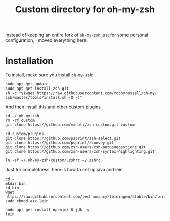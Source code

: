 #+Title: Custom directory for oh-my-zsh
Instead of keeping an entire fork of =oh-my-zsh= just for some personal configuration, I moved everything here.

* Installation
  To install, make sure you install =oh-my-zsh=:
  #+BEGIN_SRC shell
  sudo apt-get update
  sudo apt-get install zsh git
  sh -c "$(wget https://raw.githubusercontent.com/robbyrussell/oh-my-zsh/master/tools/install.sh -O -)"
  #+END_SRC
  
  And then install this and other custom plugins
  #+BEGIN_SRC shell
  cd ~/.oh-my-zsh
  rm -rf custom
  git clone https://github.com/vadali/zsh-custom.git custom

  cd custom/plugins
  git clone https://github.com/psprint/zsh-select.git
  git clone https://github.com/psprint/zconvey.git
  git clone https://github.com/zsh-users/zsh-autosuggestions.git
  git clone https://github.com/zsh-users/zsh-syntax-highlighting.git

  ln -sf ~/.oh-my-zsh/custom/.zshrc ~/.zshrc
  #+END_SRC
  
  Just for completness, here is how to set up java and lein
  #+BEGIN_SRC shell
  cd ~
  mkdir bin
  cd bin
  wget https://raw.githubusercontent.com/technomancy/leiningen/stable/bin/lein
  sudo chmod a+x lein
  
  sudo apt-get install openjdk-8-jdk -y
  lein
  #+END_SRC
